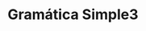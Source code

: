 #+options: toc:nil date:nil
#+startup: latexpreview
#+attr_latex: \usepackage[margin=3cm]{geometry}

* Gramática Simple3
\begin{align*}
S &\rightarrow \text{DECVAR | MATLAB | FLUX | RPT | CONTROL} \\
\text{DECVAR} &\rightarrow \text{type var '=' LITERAL eos}\\
\text{LITERAL} &\rightarrow \text{str | MATLAB | BOOL | emp}\\
\text{BOOL} &\rightarrow \text{tru | fls} \\
\text{MATLAB} &\rightarrow \text{MATLAB' (+ | -) MATLAB [eos] | MATLAB' [eos]} \\
\text{MATLAB'} &\rightarrow \text{MATLAB'' (* | / | \^{}) (MATLAB' | MATLAB) [eos] | MATLAB''} \\
\text{MATLAB''} &\rightarrow \text{num | var | '(' MATLAB ')'} \\
\text{OPERADOR} &\rightarrow \text{+ | - | / | * | }\hat{}\\
\text{FLUX} &\rightarrow \text{ifi (EXPR) scope\_init S scope\_end} \\
\text{FLUX} &\rightarrow \text{ifi (EXPR) scope\_init S scope\_end els scope\_init S scope\_end} \\
\text{EXPR} &\rightarrow \text{EXPR' OPBOOL EXPR' | EXPR'} \\
\text{EXPR} &\rightarrow \text{LITERAL | (EXPR) | ! '(' EXPR ')' } \\
\text{OPBOOL} &\rightarrow \text{== | > | >= | < | <=} \\
\text{RPT} &\rightarrow \text{whl ( EXPR ) scope\_init S scope\_end} \\
\text{RPT} &\rightarrow \text{for [type] var '=' RANGE scope\_init S scope\_end} \\
\text{RANGE} &\rightarrow \text{num : num} \\
\text{CONTROL} &\rightarrow \text{(brk | jmp | emp) eos}
\end{align*}
